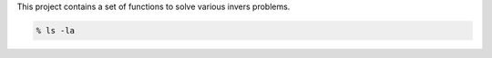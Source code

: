 This project contains a set of functions to solve various invers problems.

.. code-block:: console

   % ls -la
